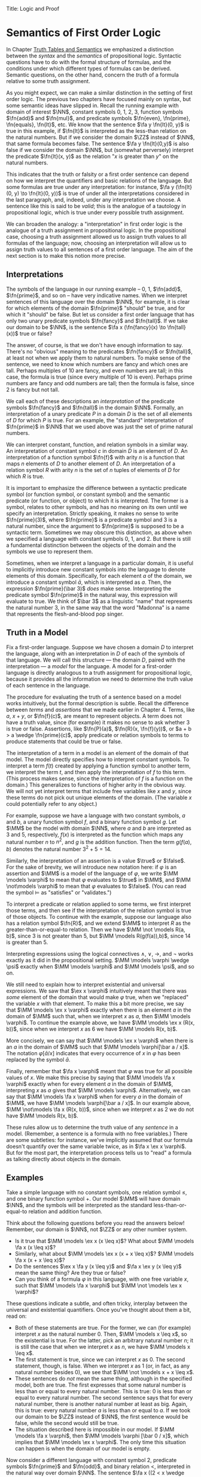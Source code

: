 Title: Logic and Proof
#+Author: [[http://www.andrew.cmu.edu/user/avigad][Jeremy Avigad]], [[http://www.andrew.cmu.edu/user/rlewis1/][Robert Y. Lewis]],  [[http://www.contrib.andrew.cmu.edu/~fpv/][Floris van Doorn]]

* Semantics of First Order Logic
:PROPERTIES:
  :CUSTOM_ID: Semantics_of_First_Order_Logic
:END:      

In Chapter [[file:03_Truth_Tables_and_Semantics.org::#Truth_Tables_and_Semantics][Truth Tables and Semantics]] we emphasized a distinction
between the /syntax/ and the /semantics/ of propositional
logic. Syntactic questions have to do with the formal structure of
formulas, and the conditions under which different types of formulas
can be derived. Semantic questions, on the other hand, concern the
/truth/ of a formula relative to some truth assignment.

As you might expect, we can make a similar distinction in the setting
of first order logic. The previous two chapters have focused mainly on
syntax, but some semantic ideas have slipped in. Recall the running
example with domain of interest $\NN$, constant symbols 0, 1, 2, 3,
function symbols $\fn{add}$ and $\fn{mul}$, and predicate symbols
$\fn{even}, \fn{prime}, \fn{equals}, \fn{lt}$, etc. We know that the
sentence $\fa y \fn{lt}(0, y)$ is true in this example, if
$\fn{lt}$ is interpreted as the less-than relation on the natural
numbers. But if we consider the domain $\ZZ$ instead of $\NN$, that
same formula becomes false. The sentence $\fa y \fn{lt}(0,y)$ is also
false if we consider the domain $\NN$, but (somewhat perversely)
interpret the predicate $\fn{lt}(x, y)$ as the relation "$x$ is
greater than $y$" on the natural numbers.

This indicates that the truth or falsity or a first order sentence can
depend on how we interpret the quantifiers and basic relations of the
language. But some formulas are true under any interpretation: for
instance, $\fa y (\fn{lt}(0, y) \to \fn{lt}(0, y))$ is true of under
all the interpretations considered in the last paragraph, and, indeed,
under any interpretation we choose. A sentence like this is said to be
/valid/; this is the analogue of a tautology in propositional logic,
which is true under every possible truth assignment.

We can broaden the analogy: a "interpretation" in first order logic is
the analogue of a truth assignment in propositional logic. In the
propositional case, choosing a truth assignment allowed us to assign
truth values to all formulas of the language; now, choosing an
interpretation will allow us to assign truth values to all sentences
of a first order language. The aim of the next section is to make this
notion more precise.

** Interpretations

The symbols of the language in our running example -- 0, 1,
$\fn{add}$, $\fn{prime}$, and so on -- have very indicative
names. When we interpret sentences of this language over the domain
$\NN$, for example, it is clear for which elements of the domain
$\fn{prime}$ "should" be true, and for which it "should" be false. But
let us consider a first order language that has only two unary
predicate symbols $\fn{fancy}$ and $\fn{tall}$. If we take our domain
to be $\NN$, is the sentence $\fa x (\fn{fancy}(x) \to \fn{tall}(x))$
true or false?

The answer, of course, is that we don't have enough information to say. There's
no "obvious" meaning to the predicates $\fn{fancy}$ or $\fn{tall}$, at least
not when we apply them to natural numbers. To make sense of the sentence,
we need to know which numbers are fancy and which ones are tall. Perhaps
multiples of 10 are fancy, and even numbers are tall; in this case, the formula
is true (since every multiple of 10 is even). Perhaps prime numbers are fancy
and odd numbers are tall; then the formula is false, since 2 is fancy but not tall.

We call each of these descriptions an /interpretation/ of the
predicate symbols $\fn{fancy}$ and $\fn{tall}$ in the domain
$\NN$. Formally, an interpretation of a unary predicate $P$ in a
domain $D$ is the set of all elements of $D$ for which $P$ is
true. For an example, the "standard" interpretation of $\fn{prime}$ in
$\NN$ that we used above was just the set of prime natural numbers.

We can interpret constant, function, and relation symbols in a similar way.
An interpretation of constant symbol $c$ in domain $D$ is an element of $D$.
An interpretation of a function symbol $\fn{f}$ with arity $n$ is a function
that maps $n$ elements of $D$ to another element of $D$. An interpretation
of a relation symbol $R$ with arity $n$ is the set of $n$ tuples of elements
of $D$ for which $R$ is true.

It is important to emphasize the difference between a syntactic
predicate symbol (or function symbol, or constant symbol) and the
semantic predicate (or function, or object) to which it is
interpreted. The former is a symbol, relates to other symbols, and has
no meaning on its own until we specify an interpretation. Strictly
speaking, it makes no sense to write $\fn{prime}(3)$, where
$\fn{prime}$ is a predicate symbol and 3 is a natural number, since
the argument to $\fn{prime}$ is supposed to be a syntactic
term. Sometimes we may obscure this distinction, as above when we
specified a language with constant symbols 0, 1, and 2. But there is
still a fundamental distinction between the objects of the domain and
the symbols we use to represent them.

Sometimes, when we interpret a language in a particular domain, it is
useful to implicitly introduce new constant symbols into the language
to denote elements of this domain. Specifically, for each element $a$
of the domain, we introduce a constant symbol $\bar a$, which is
interpreted as $a$. Then, the expression $\fn{prime}(\bar 3)$ /does/
make sense.  Interpreting the predicate symbol $\fn{prime}$ in the
natural way, this expression will evaluate to true. We think of $\bar
3$ as a linguistic "name" that represents the natural number 3, in the
same way that the word "Madonna" is a name that represents the flesh-and-blood
pop singer.

** Truth in a Model

Fix a first-order language. Suppose we have chosen a domain $D$ to
interpret the language, along with an interpretation in $D$ of each of
the symbols of that language. We will call this structure --- the
domain $D$, paired with the interpretation --- a /model/ for the
language. A model for a first-order language is directly analogous to
a truth assignment for propositional logic, because it provides all
the information we need to determine the truth value of each sentence
in the language.

The procedure for evaluating the truth of a sentence based on a model
works intuitively, but the formal description is subtle. Recall
the difference between /terms/ and /assertions/ that we made earlier
in Chapter 4.  Terms, like $a$, $x + y$, or $\fn{f}(c)$, are meant to
represent objects. A term does not have a truth value, since (for
example) it makes no sense to ask whether 3 is true or
false. Assertions, like $\fn{P}(a)$, $\fn{R}(x, \fn{f}(y))$, or $a + b
> a \wedge \fn{prime}(c)$, apply predicate or relation symbols to
terms to produce statements that could be true or false.

The interpretation of a term in a model is an element of the domain of
that model.  The model directly specifies how to interpret constant
symbols. To interpret a term $f(t)$ created by applying a
function symbol to another term, we interpret the term $t$, and then
apply the interpretation of $f$ to this term. (This process makes
sense, since the interpretation of $f$ is a function on the
domain.) This generalizes to functions of higher arity in the obvious
way. We will not yet interpret terms that include free variables like
$x$ and $y$, since these terms do not pick out unique elements of the
domain. (The variable $x$ could potentially refer to any object.)

For example, suppose we have a language with two constant symbols, $a$
and $b$, a unary function symbol $f$, and a binary function symbol
$g$. Let $\MM$ be the model with domain $\NN$, where $a$ and $b$ are
interpreted as $3$ and $5$, respectively, $f(x)$ is interpreted as the
function which maps any natural number $n$ to $n^2$, and $g$ is the
addition function. Then the term $g(f(a),b)$ denotes the natural
number $3^2+5 = 14$.

Similarly, the interpretation of an assertion is a value $\true$ or $\false$. For
the sake of brevity, we will introduce new notation here: if $\varphi$ is an
assertion and $\MM$ is a model of the language of $\varphi$, we write 
$\MM \models \varphi$ to mean that $\varphi$ evaluates to $\true$ in $\MM$, and
$\MM \not\models \varphi$ to mean that $\varphi$ evaluates to $\false$. (You can
read the symbol $\models$ as "satisfies" or "validates.")

To interpret a predicate or relation applied to some terms, we first
interpret those terms, and then see if the interpretation of the
relation symbol is true of those objects. To continue with the
example, suppose our language also has a relation symbol $\fn{R}$, and
we extend $\MM$ to interpret $R$ as the greater-than-or-equal-to
relation. Then we have $\MM \not \models R(a, b)$, since 3 is not
greater than 5, but $\MM \models R(g(f(a)),b)$, since 14 is greater
than 5.

Interpreting expressions using the logical connectives $\wedge$, $\vee$, $\to$, and $\neg$
works exactly as it did in the propositional setting. $\MM \models \varphi \wedge \psi$
exactly when $\MM \models \varphi$ and $\MM \models \psi$, and so on.

We still need to explain how to interpret existential and universal expressions.
We saw that $\ex x \varphi$ intuitively meant that there was /some/ element of
the domain that would make $\varphi$ true, when we "replaced" the variable $x$ with
that element. To make this a bit more precise, we say that $\MM \models \ex x \varphi$
exactly when there is an element $a$ in the domain of $\MM$ such that, when we
interpret $x$ as $a$, then $\MM \models \varphi$. To continue the example above,
we have $\MM \models \ex x (R(x, b))$, since when we interpret $x$ as 6 we have
$\MM \models R(x, b)$.

More concisely, we can say that $\MM \models \ex x \varphi$ when there is an $a$ in
the domain of $\MM$ such that $\MM \models \varphi[\bar a / x]$. The notation
$\varphi[\bar a / x]$ indicates that every occurrence of $x$ in $\varphi$ has been
replaced by the symbol $\bar a$.

Finally, remember that $\fa x \varphi$ meant that $\varphi$ was true for all possible
values of $x$. We make this precise by saying that $\MM \models \fa x \varphi$ 
exactly when for every element $a$ in the domain of $\MM$, interpreting $x$ as $a$
gives that $\MM \models \varphi$. Alternatively, we can say that 
$\MM \models \fa x \varphi$ when for every $a$ in the domain of $\MM$, we have
$\MM \models \varphi[\bar a / x]$. In our example above, 
$\MM \not\models \fa x (R(x, b))$, since when we interpret $x$ as 2 we do not
have $\MM \models R(x, b)$.

These rules allow us to determine the truth value of any /sentence/ in a model.
(Remember, a sentence is a formula with no free variables.) There are some subtleties:
for instance, we've implicitly assumed that our formula doesn't quantify over the
same variable twice, as in $\fa x \ex x \varphi$. But for the most part, the
interpretation process tells us to "read" a formula as talking directly about objects in
the domain.

** Examples

Take a simple language with no constant symbols, one relation symbol $\leq$, and
one binary function symbol $+$. Our model $\MM$ will have domain $\NN$, and the symbols
will be interpreted as the standard less-than-or-equal-to relation and addition function.

Think about the following questions before you read the answers below! Remember,
our domain is $\NN$, not $\ZZ$ or any other number system.

- Is it true that $\MM \models \ex x (x \leq x)$? What about $\MM \models \fa x (x \leq x)$?
- Similarly, what about $\MM \models \ex x (x + x \leq x)$? $\MM \models \fa x (x + x \leq x)$?
- Do the sentences $\ex x \fa y (x \leq y)$ and $\fa x \ex y (x \leq y)$ mean the
  same thing? Are they true or false?
- Can you think of a formula $\varphi$ in this language, with one free variable $x$,
  such that $\MM \models \fa x \varphi$ but $\MM \not \models \ex x \varphi$?

These questions indicate a subtle, and often tricky, interplay between the universal
and existential quantifiers. Once you've thought about them a bit, read on:

- Both of these statements are true. For the former, we can (for example) interpret
  $x$ as the natural number 0. Then, $\MM \models x \leq x$, so the existential is true.
  For the latter, pick an arbitrary natural number $n$; it is still the case that when
  we interpret $x$ as $n$, we have $\MM \models x \leq x$.
- The first statement is true, since we can interpret $x$ as 0. The second statement,
  though, is false. When we interpret $x$ as 1 (or, in fact, as any natural number
  besides 0), we see that $\MM \not \models x + x \leq x$. 
- These sentences do /not/ mean the same thing, although in the specified model,
  both are true. The first expresses that some natural number is less than or equal
  to every natural number. This is true: 0 is less than or equal to every natural
  number. The second sentence says that for every natural number, there is another
  natural number at least as big. Again, this is true: every natural number $a$ is
  less than or equal to $a$. If we took our domain to be $\ZZ$ instead of $\NN$, the
  first sentence would be false, while the second would still be true.
- The situation described here is impossible in our model. If $\MM \models \fa x \varphi$,
  then $\MM \models \varphi [\bar 0 / x]$, which implies that $\MM \models \ex x \varphi$.
  The only time this situation can happen is when the domain of our model is empty.

Now consider a different language with constant symbol 2, predicate symbols $\fn{prime}$
and $\fn{odd}$, and binary relation $<$, interpreted in the natural way over domain 
$\NN$. The sentence $\fa x ((2 < x \wedge \fn{prime}(x)) \to \fn{odd}(x))$ expresses
the fact that every prime number bigger than 2 is odd. It is an example of /relativization/,
discussed in Chapter 4. We can now see semantically how relativization works. This sentence
is true in our model if, for every natural number $n$, interpreting $x$ as $n$ makes the
sentence true. If we interpret $x$ as 0, 1, or 2, or as any non-prime number, the hypothesis
of the implication is false, and thus $(2 < x \wedge \fn{prime}(x))$ is true. Otherwise,
if we interpret $x$ as a prime number bigger than 2, both the hypothesis and conclusion
of the implication are true, and $(2 < x \wedge \fn{prime}(x))$ is again true. Thus the
universal statement holds. It was an example like this that partially motivated our
semantics for implication back in Chapter 3; any other choice would make relativization
impossible.

Our next example is interactive, and inspired by software called
/Tarski's World/, due to Dave Barker-Plummer, Jon Barwise and John
Etchemendy. Here, our domain of interest will be a grid of "dots."
Dots have a color (red, blue, or green) and a size (small or
large). We use the letter =R= to represent a large red dot and =r= to
represent a small red dot, and similarly for =G, g, B, b=.

The logical language we use to describe our dot world has predicates =red, green, 
blue, small= and =large= that are interpreted in the obvious ways. The relation 
=adjacent(x, y)= is true if the dots referred to by =x= and =y= are touching, not on
a diagonal. The relations =same_color(x, y)=, =same_size(x, y)=, =same_row(x, y)=,
and =same_column(x, y)= are also self-explanatory. =left_of(x, y)= is true if the dot
referred to by =y= is left of the dot referred to by =x=, regardless of what rows the 
dots are in. =right_of=, =above=, and =below= are similar.

At the bottom of the following Lean file is a grid of dots, and a number of sentences
in our logical language. The meaning of the commands =eval is_true= is not important, but
the information window for each of these lines will tell you whether that sentence is true or
false in the current model.

For each sentence, see if you can find arrangements for the world that make the sentence
true and false. For an extra challenge, try to make all of the sentences true simultaneously.
Feel free to add more rows or columns to the grid of dots; as long as each row has
the same number of dots in it, Lean will figure out the right way to interpret the
predicates. (Be patient; the online version of Lean is slow, and it
can take the system more than ten seconds to evaluate all the
formulas. You can speed things up by commenting them out and
evaluating them one at a time.)

#+BEGIN_SRC lean
import data.list data.fin data.fintype data.tuple
open tuple fin prod nat fintype

inductive col : Type :=
  | red : col
  | green : col
  | blue : col

inductive size : Type :=
  | small : size
  | large : size

definition block [reducible] := col × size

definition R := pair col.red size.large
definition r := pair col.red size.small
definition G := pair col.green size.large
definition g := pair col.green size.small
definition B := pair col.blue size.large
definition b := pair col.blue size.small

definition dec_eq_col [instance] : decidable_eq col :=
  begin
    intros c1 c2,
    induction c1,
    repeat (induction c2;
      repeat (exact decidable.inl rfl | exact decidable.inr col.no_confusion))
  end

definition dec_eq_size [instance] : decidable_eq size :=
  begin
    intros c1 c2,
    induction c1,
    repeat (induction c2;
      repeat (exact decidable.inl rfl | exact decidable.inr size.no_confusion))
  end

section
open list

definition fin_color [instance] : fintype col :=
  fintype.mk [col.red, col.green, col.blue] dec_trivial
    (by intro a; induction a; repeat apply dec_trivial)

definition fin_size [instance] : fintype size :=
  fintype.mk [size.small, size.large] dec_trivial
    (by intro a; induction a; repeat apply dec_trivial)

end

structure world_type [class] :=
   {rows cols : ℕ}
   (world : tuple (tuple block cols) rows)

---------------------------------
section defs
variable [w : world_type]
include w
definition world := world_type.world
definition rows := world_type.rows
definition cols := world_type.cols
definition I [reducible] := (fin rows) × (fin cols)

definition I_pred_of_nat_pred [reducible] (P : ℕ → ℕ → Prop) : I → Prop
  | (n, m) := P n m

definition color_at : I → col
  | (n, m) := pr1 (ith (ith world n) m)

definition size_at : I → size
  | (n, m) := pr2 (ith (ith world n) m)

definition blue [reducible] (i : I) := color_at i = col.blue

definition red [reducible] (i : I) := color_at i = col.red

definition green [reducible] (i : I) := color_at i = col.green

definition large [reducible] (i : I) := size_at i = size.large

definition small [reducible] (i : I) := size_at i = size.small

definition same_color [reducible] (i j : I) := color_at i = color_at j

definition same_size [reducible] (i j : I) := size_at i = size_at j

open int

definition nadj [reducible] (v1 v2 v3 v4 : ℕ) :=
  (v1 = v3 ∧ (of_nat v2 = of_nat v4 - 1 ∨ of_nat v2 = of_nat v4 + 1))
    ∨ (v2 = v4 ∧ (of_nat v1 = of_nat v3 - 1 ∨ of_nat v1 = of_nat v3 + 1))

definition adj [reducible] : I → I → Prop
  | adj (i1, i2) (i3, i4) :=
    fin.rec_on i1 (fin.rec_on i2 (fin.rec_on i3 (fin.rec_on i4
    (λ v1 Hv1 v2 Hv2 v3 Hv3 v4 Hv4, nadj v1 v2 v3 v4))))

definition dec_adj [instance] (i j : I) : decidable (adj i j) :=  begin
    induction i with [i1, i2],
    induction j with [i3, i4],
    induction i1,
    induction i2,
    induction i3,
    induction i4,
    apply _
  end

definition same_row [reducible] : I → I → Prop
  | same_row (i1, i2) (i3, i4) := fin.rec_on i1 (fin.rec_on i3 (λ va Ha vc Hc, va = vc))

definition same_row_dec [instance] (i j : I) : decidable (same_row i j) :=
  begin
    induction i with [i1, i2],
    induction j with [i3, i4],
    induction i1,
    induction i3,
    apply _
  end

definition same_column [reducible] : I → I → Prop
  | same_column (i1, i2) (i3, i4) := fin.rec_on i2 (fin.rec_on i4 (λ va Ha vc Hc, va = vc))

definition same_col_dec [instance] (i j : I) : decidable (same_column i j) :=
  begin
    induction i with [i1, i2],
    induction j with [i3, i4],
    induction i2,
    induction i4,
    apply _
  end

definition left_of [reducible] : I → I → Prop
  | left_of (i1, i2) (i3, i4) := i4 < i2

definition right_of [reducible] : I → I → Prop
  | right_of (i1, i2) (i3, i4) := i4 > i2

definition above [reducible] : I → I → Prop
  | above (i1, i2) (i3, i4) := i3 > i1

definition below [reducible] : I → I → Prop
  | below (i1, i2) (i3, i4) := i3 < i1

definition left_dec [instance] (i j : I) : decidable (left_of i j) :=
  begin
    induction i,
    induction j,
    apply _
  end

definition right_dec [instance] (i j : I) : decidable (right_of i j) :=
  begin
    induction i,
    induction j,
    apply _
  end

definition above_dec [instance] (i j : I) : decidable (above i j) :=
  begin
    induction i,
    induction j,
    apply _
  end

definition below_dec [instance] (i j : I) : decidable (below i j) :=
  begin
    induction i,
    induction j,
    apply _
  end


end defs

open list

definition to_tuple1 (L : list block) : tuple block (length L) :=
  subtype.tag L rfl
prefix `'` : 50 := to_tuple1

definition to_tuple2 {n : ℕ} (L : list (tuple block n)) : tuple (tuple block n) (length L) :=
  subtype.tag L rfl
prefix `''` : 50 := to_tuple2

-- BEGIN
---------------------------------
-- arrange this world to your liking.
-- all rows must have the same length.

definition world_setup :=
 ''['[R, r, g, b],
    '[R, b, G, b],
    '[B, B, B, b]]

-- ignore this line
definition ws_inst [instance] := world_type.mk world_setup

eval is_true (∀ x, green x ∨ blue x)

eval is_true (∃ x y, adj x y ∧ green x ∧ green y)

eval is_true (∃ x, (∃ z, right_of z x) ∧ (∀ y, left_of x y → blue y ∨ small y))

eval is_true (∀ x, large x → ∃ y, small y ∧ adj x y)

eval is_true (∀ x, green x → ∃ y, same_row x y ∧ blue y)

eval is_true (∀ x y, same_row x y ∧ same_column x y → x = y)

eval is_true (∃ x, ∀ y, adj x y → ¬ same_size x y)

eval is_true (∀ x, ∃ y, adj x y ∧ same_color x y)

eval is_true (∃ y, ∀ x, adj x y → same_color x y)

eval is_true (∃ x, blue x ∧ (∃ y, green y ∧ above x y))
-- END

#+END_SRC

** Validity and Logical Consequence

We have seen that whether a formula is true or false often depends
on the model we choose. Some formulas, though, are true in every possible model. An
example we saw earlier was $\fa y (\fn{lt}(0, y) \to \fn{lt}(0, y))$. Why is this
sentence valid? Suppose $\MM$ is an arbitrary model of the language, and 
suppose $a$ is an arbitrary element of the domain of $\MM$. Either
$\MM \models \fn{lt}(0, \bar a)$ or $\MM \models \neg \fn{lt}(0, \bar a)$.
In either case, the propositional semantics of implication guarantee that
$\MM \models \fn{lt}(0, \bar a) \to \fn{lt}(0, \bar a)$. We often write $\models \varphi$
to mean that $\varphi$ is a valid.

In the propositional setting, there is an easy method to figure out if a formula
is a tautology or not. Writing the truth table and checking for any rows ending with
$\false$ is algorithmic, and we know from the beginning exactly how large the truth
table will be. Unfortunately, we cannot do the same for first-order formulas. Any
language has infinitely many models, so a "first-order" truth table would be infinitely
long. To make matters worse, even checking whether a formula is true in a single
model can be a non-algorithmic task. To decide whether a universal statement like
$\fa x P(x)$ is true in a model with an infinite domain, we might have to check
whether $P$ is true of infinitely many elements.

This is not to say that we can /never/ figure out if a first-order
sentence is a tautology. For example, we have argued that $\fa y
(\fn{lt}(0, y) \to \fn{lt}(0, y))$ was one. It is just a more
difficult question than for propositional logic.

As was the case with propositional logic, we can extend the notion of
validity to a notion of logical consequence. Fix a first-order
language, $L$. Suppose $\Gamma$ is a set of sentences in $L$, and
$\varphi$ is a sentence of $L$. We will say that /$\varphi$ is a
logical consequence of $\Gamma$/ if every model of $\Gamma$ is a model
of $\varphi$. This is one way of spelling out that $\varphi$ is a
"necessary consequence" of $\varphi$: under any interpretation, if the
hypotheses in $\Gamma$ come out true, $\varphi$ is true as well.

** Soundness and Completeness

In propositional logic, we saw a close connection between the provable formulas
and the tautologies -- specifically, a formula is provable if and only if it is
a tautology. More generally, we say that a formula $\varphi$ is a
logical consequence of a set of hypotheses, $\Gamma$, if and only if
there is a natural deduction proof of $\varphi$ from $\Gamma$. It
turns out that the analogous statements hold for first order logic. 

The "soundness" direction --- the fact that if $\varphi$ is provable
from $\Gamma$ then $\varphi$ is true in any model of $\Gamma$ --- 
at any provable formula is a tautology -- holds for reasons that are
similar to the reasons it holds in the propositional
case. Specifically, the proof proceeds by showing that each rule of
natural deduction preserves the truth in a model.

The completeness theorem for first order logic was first proved by
Kurt Gödel in his 1929 dissertation. Another, simpler proof was later
provided by Leon Henkin.
------
*Theorem.* If a formula $\varphi$ is a logical consequence of a set of
 sentences $\Gamma$, then $\varphi$ is provable from $\Gamma$.
------

Compared to the version for propositional logic, the first order
completeness theorem is harder to prove. We will not go into too much
detail here, but will indicate some of the main ideas. A set of
sentences is said to be /consistent/ if you cannot prove a
contradiction from those hypotheses. Most of the work in Henkin's
proof is done by the following "model existence" theorem:

------
*Theorem.* Every consistent set of sentences has a model.
------

From this theorem, it is easy to deduce the completeness
theorem. Suppose there is no proof of $\varphi$ from $\Gamma$. Then
the set $\Gamma \cup \{ \neg \varphi \}$ is consistent. (If we could
prove $\bot$ from $\Gamma \cup \{ \neg \varphi \}$, then by the
\emph{reductio ad absurdum} rule we could prove $\varphi$ from
$\Gamma$.) By the model existence theorem, that means that there is a
model $\MM$ of $\Gamma \cup \{ \neg \varphi \}$. But this is a model
of $\Gamma$ that is not a model of $\varphi$, which means that
$\varphi$ is not a logical consequence of $\Gamma$. 

The proof of the model existence theorem is intricate. Somehow,
from a consistent set of sentences, one has to "build" a model. The
strategy is to build the model out of syntactic entities, in other
words, to use terms in an expanded language as the elements of the domain.

# On reflection, this is both too little and too much detail. It is
# misleading to do this without mentioning Henkin constants; but even
# the simplified version convey much (the notion of a maximally
# consistent set is not an intuitive one).

# The proof of the model existence theorem is more intricate. We say
# that a consistent set of sentences is /maximally consistent/ if, for every
# sentence $\varphi$, the set proves either $\varphi$ or $\neg
# \varphi$. One can show that any consistent set $\Gamma$ can be extended to a
# maximally consistent set $\Gamma'$. Given a consistent theory $\Gamma$, we
# construct a model for $\Gamma$ by using the set of terms of $\Gamma'$ as the
# domain, and interpreting predicates and relations based on the true
# sentences of $\Gamma'$.

The moral here is much the same as it was for propositional
logic. Because we have developed our syntactic rules with a certain
semantics in mind, the two exhibit different sides of the same coin:
the provable sentences are exactly the ones that are true in all
models, and the sentences that are provable from a set of hypotheses
are exactly the ones that are true in all models of those
hypotheses. 

We therefore have another way to answer the question posed in the
previous section. To show that a sentence is a tautology, there is no
need to check its proof in every possible model. Rather, it suffices to
produce a proof.

